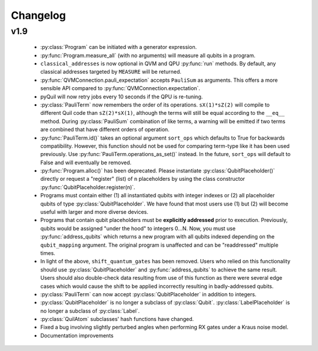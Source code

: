Changelog
=========

v1.9
----

 - :py:class:`Program` can be initiated with a generator expression.
 - :py:func:`Program.measure_all` (with no arguments) will measure all qubits in a program.
 - ``classical_addresses`` is now optional in QVM and QPU :py:func:`run` methods. By default,
   any classical addresses targeted by ``MEASURE`` will be returned.
 - :py:func:`QVMConnection.pauli_expectation` accepts ``PauliSum`` as arguments. This offers
   a more sensible API compared to :py:func:`QVMConnection.expectation`.
 - pyQuil will now retry jobs every 10 seconds if the QPU is re-tuning.
 - :py:class:`PauliTerm` now remembers the order of its operations. ``sX(1)*sZ(2)`` will compile
   to different Quil code than ``sZ(2)*sX(1)``, although the terms will still be equal according
   to the ``__eq__`` method. During :py:class:`PauliSum` combination
   of like terms, a warning will be emitted if two terms are combined that have different orders
   of operation.
 - :py:func:`PauliTerm.id()` takes an optional argument ``sort_ops`` which defaults to True for
   backwards compatibility. However, this function should not be used for comparing term-type like
   it has been used previously. Use :py:func:`PauliTerm.operations_as_set()` instead. In the future,
   ``sort_ops`` will default to False and will eventually be removed.
 - :py:func:`Program.alloc()` has been deprecated. Please instantiate :py:class:`QubitPlaceholder()`
   directly or request a "register" (list) of ``n`` placeholders by using the class constructor
   :py:func:`QubitPlaceholder.register(n)`.
 - Programs must contain either (1) all instantiated qubits with integer indexes or (2) all
   placeholder qubits of type :py:class:`QubitPlaceholder`. We have found that most users use
   (1) but (2) will become useful with larger and more diverse devices.
 - Programs that contain qubit placeholders must be **explicitly addressed** prior to execution.
   Previously, qubits would be assigned "under the hood" to integers 0...N. Now, you must use
   :py:func:`address_qubits` which returns a new program with all qubits indexed depending
   on the ``qubit_mapping`` argument. The original program is unaffected and can be "readdressed"
   multiple times.
 - In light of the above, ``shift_quantum_gates`` has been removed. Users who relied on this
   functionality should use :py:class:`QubitPlaceholder` and :py:func:`address_qubits` to
   achieve the same result. Users should also double-check data resulting from use of this function
   as there were several edge cases which would cause the shift to be applied incorrectly resulting
   in badly-addressed qubits.
 - :py:class:`PauliTerm` can now accept :py:class:`QubitPlaceholder` in addition to integers.
 - :py:class:`QubitPlaceholder` is no longer a subclass of :py:class:`Qubit`.
   :py:class:`LabelPlaceholder` is no longer a subclass of :py:class:`Label`.
 - :py:class:`QuilAtom` subclasses' hash functions have changed.
 - Fixed a bug involving slightly perturbed angles when performing RX gates under a Kraus
   noise model.
 - Documentation improvements
